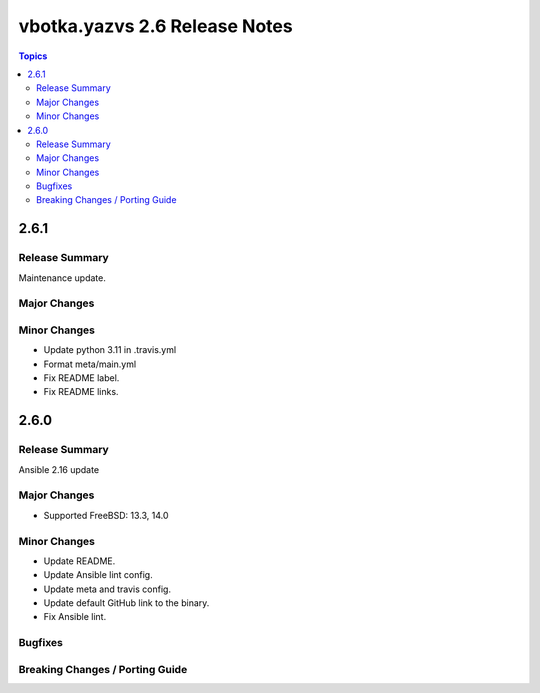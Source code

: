 ==============================
vbotka.yazvs 2.6 Release Notes
==============================

.. contents:: Topics


2.6.1
=====

Release Summary
---------------
Maintenance update.

Major Changes
-------------

Minor Changes
-------------
- Update python 3.11 in .travis.yml
- Format meta/main.yml
- Fix README label.
- Fix README links.


2.6.0
=====

Release Summary
---------------
Ansible 2.16 update

Major Changes
-------------
* Supported FreeBSD: 13.3, 14.0

Minor Changes
-------------
* Update README.
* Update Ansible lint config.
* Update meta and travis config.
* Update default GitHub link to the binary.
* Fix Ansible lint.

Bugfixes
--------

Breaking Changes / Porting Guide
--------------------------------
